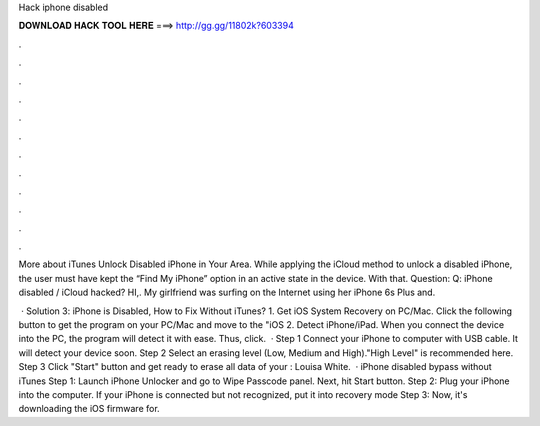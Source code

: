 Hack iphone disabled



𝐃𝐎𝐖𝐍𝐋𝐎𝐀𝐃 𝐇𝐀𝐂𝐊 𝐓𝐎𝐎𝐋 𝐇𝐄𝐑𝐄 ===> http://gg.gg/11802k?603394



.



.



.



.



.



.



.



.



.



.



.



.

More about iTunes Unlock Disabled iPhone in Your Area. While applying the iCloud method to unlock a disabled iPhone, the user must have kept the “Find My iPhone” option in an active state in the device. With that. Question: Q: iPhone disabled / iCloud hacked? HI,. My girlfriend was surfing on the Internet using her iPhone 6s Plus and.

 · Solution 3: iPhone is Disabled, How to Fix Without iTunes? 1. Get iOS System Recovery on PC/Mac. Click the following button to get the program on your PC/Mac and move to the "iOS 2. Detect iPhone/iPad. When you connect the device into the PC, the program will detect it with ease. Thus, click.  · Step 1 Connect your iPhone to computer with USB cable. It will detect your device soon. Step 2 Select an erasing level (Low, Medium and High)."High Level" is recommended here. Step 3 Click "Start" button and get ready to erase all data of your : Louisa White.  · iPhone disabled bypass without iTunes Step 1: Launch iPhone Unlocker and go to Wipe Passcode panel. Next, hit Start button. Step 2: Plug your iPhone into the computer. If your iPhone is connected but not recognized, put it into recovery mode Step 3: Now, it's downloading the iOS firmware for.
